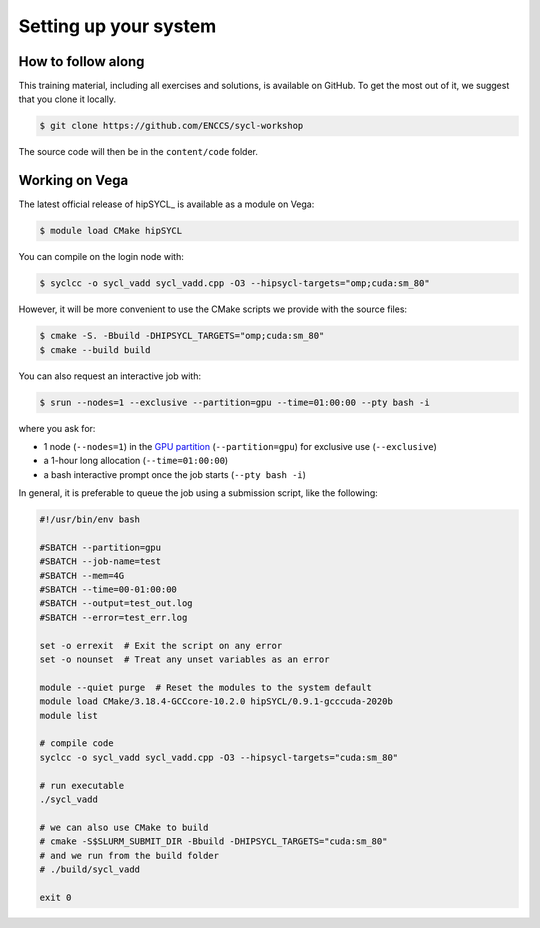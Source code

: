 Setting up your system
======================

.. todo::

   - How to get an account of Vega.
   - How to install hipSYCL locally.

How to follow along
-------------------

This training material, including all exercises and solutions, is available on GitHub.
To get the most out of it, we suggest that you clone it locally.

.. code:: console

   $ git clone https://github.com/ENCCS/sycl-workshop

The source code will then be in the ``content/code`` folder.

Working on Vega
---------------

The latest official release of hipSYCL_ is available as a module on Vega:

.. code:: console

   $ module load CMake hipSYCL

You can compile on the login node with:

.. code:: console

   $ syclcc -o sycl_vadd sycl_vadd.cpp -O3 --hipsycl-targets="omp;cuda:sm_80"

However, it will be more convenient to use the CMake scripts we provide with the source files:

.. code:: console

   $ cmake -S. -Bbuild -DHIPSYCL_TARGETS="omp;cuda:sm_80"
   $ cmake --build build

You can also request an interactive job with:

.. code:: console

   $ srun --nodes=1 --exclusive --partition=gpu --time=01:00:00 --pty bash -i

where you ask for:

* 1 node (``--nodes=1``) in the `GPU partition <https://doc.vega.izum.si/architecture/#gpu-partition>`_ (``--partition=gpu``) for exclusive use (``--exclusive``)
* a 1-hour long allocation (``--time=01:00:00``)
* a bash interactive prompt once the job starts (``--pty bash -i``)

In general, it is preferable to queue the job using a submission script, like the following:

.. todo::

   - Add info about reservation!

.. code:: text

   #!/usr/bin/env bash

   #SBATCH --partition=gpu
   #SBATCH --job-name=test
   #SBATCH --mem=4G
   #SBATCH --time=00-01:00:00
   #SBATCH --output=test_out.log
   #SBATCH --error=test_err.log

   set -o errexit  # Exit the script on any error
   set -o nounset  # Treat any unset variables as an error

   module --quiet purge  # Reset the modules to the system default
   module load CMake/3.18.4-GCCcore-10.2.0 hipSYCL/0.9.1-gcccuda-2020b
   module list

   # compile code
   syclcc -o sycl_vadd sycl_vadd.cpp -O3 --hipsycl-targets="cuda:sm_80"

   # run executable
   ./sycl_vadd

   # we can also use CMake to build
   # cmake -S$SLURM_SUBMIT_DIR -Bbuild -DHIPSYCL_TARGETS="cuda:sm_80"
   # and we run from the build folder
   # ./build/sycl_vadd

   exit 0
